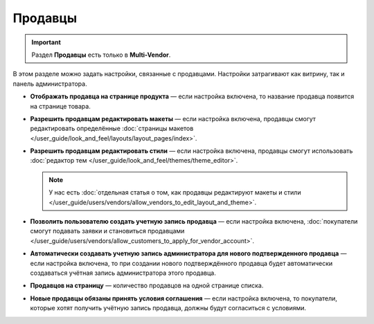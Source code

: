 ********
Продавцы
********

.. important::

    Раздел **Продавцы** есть только в **Multi-Vendor**.

В этом разделе можно задать настройки, связанные с продавцами. Настройки затрагивают как витрину, так и панель администратора.

* **Отображать продавца на странице продукта** — если настройка включена, то название продавца появится на странице товара.

* **Разрешить продавцам редактировать макеты** — если настройка включена, продавцы смогут редактировать определённые :doc:`страницы макетов </user_guide/look_and_feel/layouts/layout_pages/index>`.

* **Разрешить продавцам редактировать стили** — если настройка включена, продавцы смогут использовать :doc:`редактор тем </user_guide/look_and_feel/themes/theme_editor>`.

  .. note::

      У нас есть :doc:`отдельная статья о том, как продавцы редактируют макеты и стили </user_guide/users/vendors/allow_vendors_to_edit_layout_and_theme>`.

* **Позволить пользователю создать учетную запись продавца** — если настройка включена, :doc:`покупатели смогут подавать заявки и становиться продавцами </user_guide/users/vendors/allow_customers_to_apply_for_vendor_account>`.

* **Автоматически создавать учетную запись администратора для нового подтвержденного продавца** — если настройка включена, то при создании нового подтверждённого продавца будет автоматически создаваться учётная запись администратора этого продавца.

* **Продавцов на страницу** — количество продавцов на одной странице списка.

* **Новые продавцы обязаны принять условия соглашения** — если настройка включена, то покупатели, которые хотят получить учётную запись продавца, должны будут согласиться с условиями.
